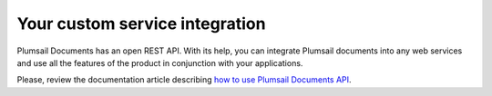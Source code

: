 Your custom service integration
===============================

Plumsail Documents has an open REST API. 
With its help, you can integrate Plumsail documents into any web services and use all the features of the product in conjunction with your applications.

Please, review the documentation article describing `how to use Plumsail Documents API <../getting-started/use-as-rest-api.html>`_.